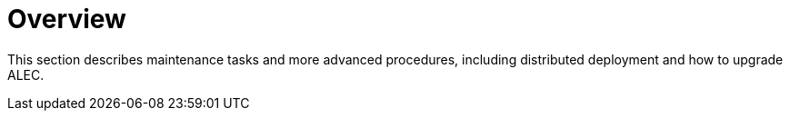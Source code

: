 = Overview
:imagesdir: ../assets/images

This section describes maintenance tasks and more advanced procedures, including distributed deployment and how to upgrade ALEC.